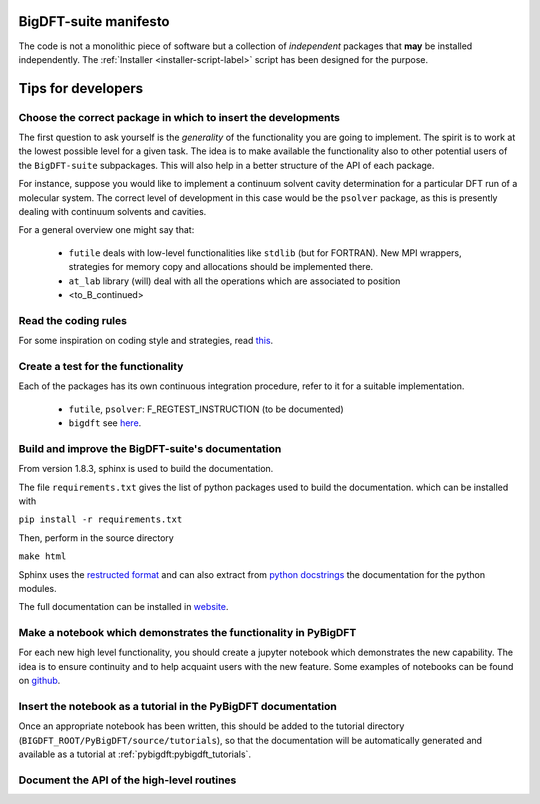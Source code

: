 BigDFT-suite manifesto
=======================

The code is not a monolithic piece of software but a collection of *independent*
packages that **may** be installed independently.
The :ref:`Installer <installer-script-label>` script has been
designed for the purpose.


Tips for developers
===================

Choose the correct package in which to insert the developments
--------------------------------------------------------------

The first question to ask yourself is the *generality* of the
functionality you are going to implement.
The spirit is to work at the lowest possible level for a given task.
The idea is to make available the functionality also to other potential
users of the ``BigDFT-suite`` subpackages.
This will also help in a better structure of the API of each package.

For instance, suppose you would like to implement a continuum solvent
cavity determination for a particular DFT run of a molecular system.
The correct level of development in this case would be the ``psolver``
package, as this is presently dealing with continuum solvents and cavities.

For a general overview one might say that:

 * ``futile`` deals with low-level functionalities like ``stdlib`` (but for FORTRAN).
   New MPI wrappers, strategies for memory copy and allocations should be implemented there.

 * ``at_lab`` library (will) deal with all the operations which are associated to position

 * <to_B_continued>


Read the coding rules
---------------------

For some inspiration on coding style and strategies, read this_.

.. _this: http://bigdft.org/Wiki/index.php?title=Coding_Rules


Create a test for the functionality
-----------------------------------

Each of the packages has its own continuous integration procedure,  refer to
it for a suitable implementation.

 * ``futile``, ``psolver``: F_REGTEST_INSTRUCTION (to be documented)
 * ``bigdft`` see here_.

.. _here: http://bigdft.org/Wiki/index.php?title=Inserting_a_new_test_in_the_distribution


Build and improve the BigDFT-suite's documentation
--------------------------------------------------

From version 1.8.3, sphinx is used to build the documentation.

The file ``requirements.txt`` gives the list of python packages used to build the documentation.
which can be installed with

``pip install -r requirements.txt``

Then, perform in the source directory

``make html``


Sphinx uses the `restructed format <http://www.sphinx-doc.org/en/master/usage/restructuredtext>`_ and can also extract
from `python docstrings <https://devguide.python.org/documenting>`_ the documentation for the python modules.


The full documentation can be installed in `website <https://readthedocs.org/projects/bigdft-suite>`_.


Make a notebook which demonstrates the functionality in PyBigDFT
----------------------------------------------------------------

For each new high level functionality, you should create a jupyter notebook which demonstrates the new capability.  The idea is to ensure continuity and to help acquaint users with the new feature.  Some examples of notebooks can be found on github_.

.. _github: https://github.com/luigigenovese/BigDFT-nb


Insert the notebook as a tutorial in the PyBigDFT documentation
---------------------------------------------------------------

Once an appropriate notebook has been written, this should be added to the tutorial directory (``BIGDFT_ROOT/PyBigDFT/source/tutorials``), so that the documentation will be automatically generated and available as a tutorial at :ref:`pybigdft:pybigdft_tutorials`.


Document the API of the high-level routines
-------------------------------------------

.. todo:: write something here
